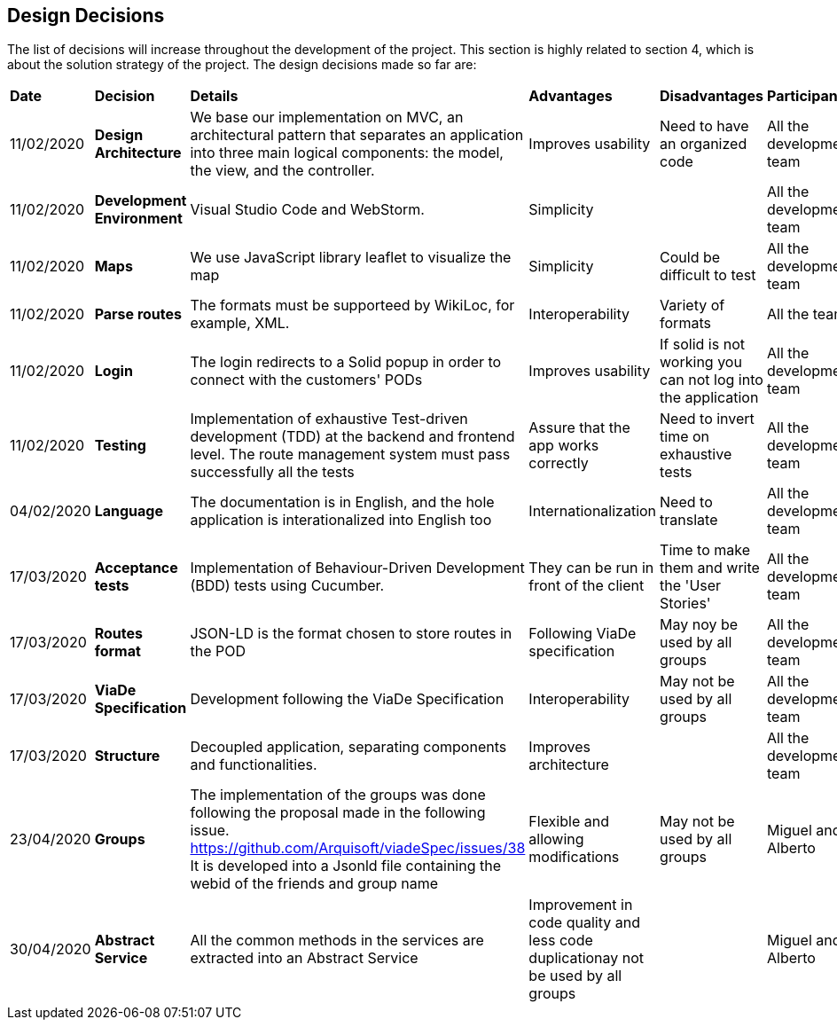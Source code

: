 [[section-design-decisions]]
== Design Decisions

****

The list of decisions will increase throughout the development of the project. This section is highly related to section 4, which is about the solution strategy of the project. The design decisions made so far are:

[cols=",2,2,2,2,2"]
|===

|*Date* |*Decision* |*Details* |*Advantages* |*Disadvantages* |*Participants*

|11/02/2020 | *Design Architecture*  |We base our implementation on MVC, an architectural pattern that separates an application into three main logical components: the model, the view, and the controller. |Improves usability  |Need to have an organized code |All the development team

|11/02/2020 | *Development Environment* |Visual Studio Code and WebStorm. |Simplicity | |All the development team

|11/02/2020 | *Maps* |We use JavaScript library leaflet to visualize the map | Simplicity | Could be difficult to test | All the development team

|11/02/2020 |*Parse routes* |The formats must be supporteed by WikiLoc, for example, XML. |Interoperability |Variety of formats | All the team

|11/02/2020 |*Login* |The login redirects to a Solid popup in order to connect with the customers' PODs |Improves usability | If solid is not working you can not log into the application |All the development team

|11/02/2020 |*Testing* |Implementation of exhaustive Test-driven development (TDD) at the backend and frontend level. The route management system must pass successfully all the tests |Assure that the app works correctly |Need to invert time on exhaustive tests |All the development team

|04/02/2020 |*Language* |The documentation is in English, and the hole application is interationalized into English too |Internationalization |Need to translate |All the development team

|17/03/2020 |*Acceptance tests* |Implementation of Behaviour-Driven Development (BDD) tests using Cucumber.
|They can be run in front of the client |Time to make them and write the 'User Stories' |All the development team

|17/03/2020 |*Routes format* |JSON-LD is the format chosen to store routes in the POD
|Following ViaDe specification | May noy be used by all groups |All the development team

|17/03/2020 |*ViaDe Specification* |Development following the ViaDe Specification
|Interoperability |May not be used by all groups |All the development team

|17/03/2020 |*Structure* |Decoupled application, separating components and functionalities.
|Improves architecture | |All the development team

|23/04/2020| *Groups* | The implementation of the groups was done following the proposal made in the following issue. https://github.com/Arquisoft/viadeSpec/issues/38
 It is developed into a Jsonld file containing the webid of the friends and group name| Flexible and allowing modifications| May not be used by all groups | Miguel and Alberto

|30/04/2020 |*Abstract Service* | All the common methods in the services are extracted into an Abstract Service
| Improvement in code quality and less code duplicationay not be used by all groups | | Miguel and Alberto

|===

****
